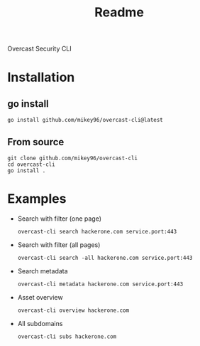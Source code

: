 #+title: Readme

Overcast Security CLI
* Installation
** go install
#+begin_src shell
go install github.com/mikey96/overcast-cli@latest
#+end_src
** From source
#+begin_src shell
git clone github.com/mikey96/overcast-cli
cd overcast-cli
go install .
#+end_src
* Examples
- Search with filter (one page)
  #+begin_src shell
  overcast-cli search hackerone.com service.port:443
  #+end_src
- Search with filter (all pages)
  #+begin_src shell
  overcast-cli search -all hackerone.com service.port:443
  #+end_src
- Search metadata
  #+begin_src shell
  overcast-cli metadata hackerone.com service.port:443
  #+end_src
- Asset overview
  #+begin_src shell
  overcast-cli overview hackerone.com
  #+end_src
- All subdomains
  #+begin_src shell
  overcast-cli subs hackerone.com
  #+end_src
